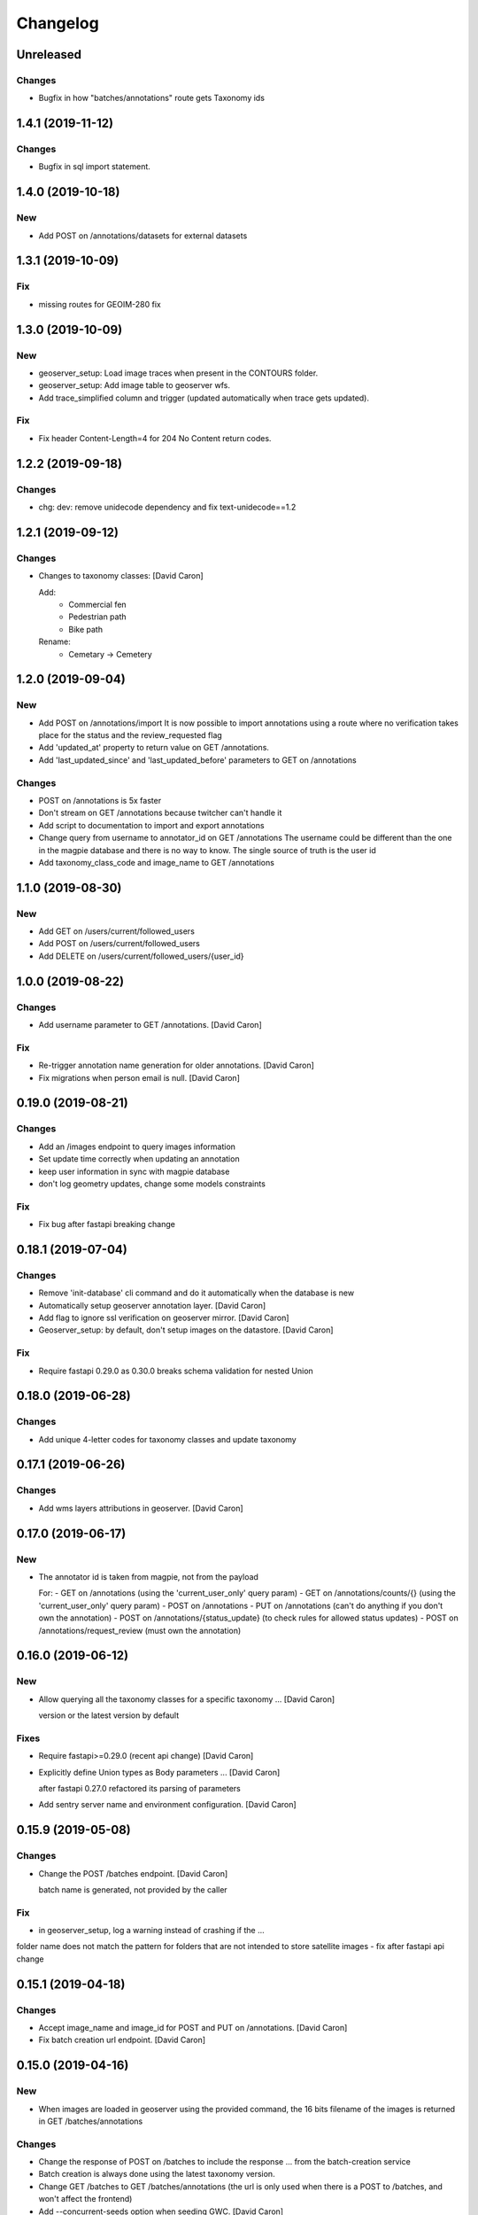 Changelog
=========

Unreleased
------------------

Changes
~~~~~~~
- Bugfix in how "batches/annotations" route gets Taxonomy ids


1.4.1 (2019-11-12)
------------------

Changes
~~~~~~~
- Bugfix in sql import statement.


1.4.0 (2019-10-18)
------------------

New
~~~
- Add POST on /annotations/datasets for external datasets


1.3.1 (2019-10-09)
------------------

Fix
~~~
- missing routes for GEOIM-280 fix


1.3.0 (2019-10-09)
------------------

New
~~~
- geoserver_setup: Load image traces when present in the CONTOURS folder.
- geoserver_setup: Add image table to geoserver wfs.
- Add trace_simplified column and trigger (updated automatically when trace gets updated).

Fix
~~~
- Fix header Content-Length=4 for 204 No Content return codes.


1.2.2 (2019-09-18)
------------------

Changes
~~~~~~~
- chg: dev: remove unidecode dependency and fix text-unidecode==1.2


1.2.1 (2019-09-12)
------------------

Changes
~~~~~~~
- Changes to taxonomy classes: [David Caron]

  Add:
   - Commercial fen
   - Pedestrian path
   - Bike path

  Rename:
   - Cemetary -> Cemetery


1.2.0 (2019-09-04)
------------------

New
~~~
- Add POST on /annotations/import
  It is now possible to import annotations using a route where no
  verification takes place for the status and the review_requested flag
- Add 'updated_at' property to return value on GET /annotations.
- Add 'last_updated_since' and 'last_updated_before' parameters to
  GET on /annotations

Changes
~~~~~~~
- POST on /annotations is 5x faster
- Don't stream on GET /annotations because twitcher can't handle it
- Add script to documentation to import and export annotations
- Change query from username to annotator_id on GET /annotations
  The username could be different than the one in the magpie database
  and there is no way to know. The single source of truth is the user id
- Add taxonomy_class_code and image_name to GET /annotations


1.1.0 (2019-08-30)
------------------


New
~~~
- Add GET on /users/current/followed_users
- Add POST on /users/current/followed_users
- Add DELETE on /users/current/followed_users/{user_id}


1.0.0 (2019-08-22)
------------------

Changes
~~~~~~~
- Add username parameter to GET /annotations. [David Caron]

Fix
~~~
- Re-trigger annotation name generation for older annotations. [David
  Caron]
- Fix migrations when person email is null. [David Caron]


0.19.0 (2019-08-21)
-------------------

Changes
~~~~~~~
- Add an /images endpoint to query images information
- Set update time correctly when updating an annotation
- keep user information in sync with magpie database
- don't log geometry updates, change some models constraints

Fix
~~~
- Fix bug after fastapi breaking change


0.18.1 (2019-07-04)
-------------------

Changes
~~~~~~~
- Remove 'init-database' cli command and do it automatically
  when the database is new
- Automatically setup geoserver annotation layer. [David Caron]
- Add flag to ignore ssl verification on geoserver mirror. [David Caron]
- Geoserver_setup: by default, don't setup images on the datastore.
  [David Caron]

Fix
~~~
- Require fastapi 0.29.0 as 0.30.0 breaks schema validation for
  nested Union


0.18.0 (2019-06-28)
-------------------

Changes
~~~~~~~
- Add unique 4-letter codes for taxonomy classes and update taxonomy


0.17.1 (2019-06-26)
-------------------

Changes
~~~~~~~
- Add wms layers attributions in geoserver. [David Caron]


0.17.0 (2019-06-17)
-------------------

New
~~~
- The annotator id is taken from magpie, not from the payload

  For:
  - GET on /annotations (using the 'current_user_only' query param)
  - GET on /annotations/counts/{} (using the 'current_user_only' query param)
  - POST on /annotations
  - PUT on /annotations (can't do anything if you don't own the annotation)
  - POST on /annotations/{status_update} (to check rules for allowed status updates)
  - POST on /annotations/request_review (must own the annotation)


0.16.0 (2019-06-12)
-------------------


New
~~~
- Allow querying all the taxonomy classes for a specific taxonomy ...
  [David Caron]

  version or the latest version by default

Fixes
~~~~~
- Require fastapi>=0.29.0 (recent api change) [David Caron]
- Explicitly define Union types as Body parameters ... [David Caron]

  after fastapi 0.27.0 refactored its parsing of parameters
- Add sentry server name and environment configuration. [David Caron]


0.15.9 (2019-05-08)
-------------------


Changes
~~~~~~~
- Change the POST /batches endpoint. [David Caron]

  batch name is generated, not provided by the caller

Fix
~~~
- in geoserver_setup, log a warning instead of crashing if the  ...

folder name does not match the pattern for folders that are not
intended to store satellite images
- fix after fastapi api change


0.15.1 (2019-04-18)
-------------------

Changes
~~~~~~~
- Accept image_name and image_id for POST and PUT on /annotations.
  [David Caron]
- Fix batch creation url endpoint. [David Caron]


0.15.0 (2019-04-16)
-------------------

New
~~~
- When images are loaded in geoserver using the provided command,
  the 16 bits filename of the images is returned in GET /batches/annotations

Changes
~~~~~~~
- Change the response of POST on /batches to include the response ...
  from the batch-creation service
- Batch creation is always done using the latest taxonomy version.
- Change GET /batches to GET /batches/annotations (the url is only used
  when there is a POST to /batches, and won't affect the frontend)
- Add --concurrent-seeds option when seeding GWC. [David Caron]


0.14.1 (2019-04-09)
-------------------

Changes
~~~~~~~
- add IF EXISTS when we drop indices in migration scripts


0.14.0 (2019-04-02)
-------------------

New
~~~
- Add review_requested boolean filter to /annotations/counts/ [David
  Caron]
- Add with_taxonomy_children boolean to /annotations/counts/ [David
  Caron]
- Add GET /annotations to get a geojson with parameters. [David Caron]


0.13.0 (2019-03-29)
-------------------

New
~~~
- Add a 'name' property to annotations of the type
  CODE_+042.000000_-073.000000 (CODE_latitude_longitude)
- Add current_user_only query parameter to annotation counts


0.12.0 (2019-03-29)
-------------------

Changes
~~~~~~~
- Change structure and route of annotation counts grouped by image.
  [David Caron]

  /annotations/counts/{taxonomy_class_id}?group_by_image=true


0.11.0 (2019-03-29)
-------------------

New
~~~
- Add route /annotations/counts_by_image/{taxonomy_class_id} [David
  Caron]

  to get annotation counts grouped by image and status

Changes
~~~~~~~
- Breaking change: french and english in Taxonomy and TaxonomyClasses...
  [David Caron]

  Returned results are in french and english using keys "name_fr" and "name_en". The old "name" is removed.

Other
~~~~~
- Fix taxonomy tree building. [David Caron]


0.10.0 (2019-03-20)
-------------------

New
~~~
- Add POST route /annotations/request_review. [David Caron]

Changes
~~~~~~~
- Remove print statements and document. [David Caron]
- Fix the schema of the Execute body for the batch creation process.
  [David Caron]
- Add 404 on /batches GET and POST. [David Caron]


0.9.0 (2019-02-21)
------------------

New
~~~

- Add POST on /batches and forward to batch creation process. [David Caron]
- Add GET on /batches/{taxonomy_id} to get validated annotations in geojson [David Caron]
- Add CORS. [David Caron]

Changes
~~~~~~~
- Remove batches models. [David Caron]
- Add a ValidationEvent entry for every validated annotations. [David
  Caron]
- Remove unused annotation validation route. [David Caron]
- Clarify annotation_ids type in openapi schema. [David Caron]


0.8.0 (2019-02-08)
------------------

New
~~~
- Annotations: add POST routes to release/validate/reject/delete. [David
  Caron]

Changes
~~~~~~~
- PUT on /annotations only changes 'geometry', 'taxonomy_class_id'...
  [David Caron]

  and 'image_name'
- Fix bug and more tests for GET /users. [David Caron]
- Delete POST on /users. [David Caron]
- Rename /annotations/{taxonomy_class_id}/counts to ... [David Caron]

  /annotations/counts/{taxonomy_class_id} to remove confusion between
  taxonomy_class_id and annotation_id
- Remove DELETE on /annotations. [David Caron]


0.7.0 (2019-02-05)
------------------

Changes
~~~~~~~
- Change the format of the annotation counts to... [David Caron]

example::

  {
    1: {'new': 10, ...}
    2: {'new': 20, ...}
  }


0.6.0 (2019-02-05)
------------------

New
~~~
- Batches can be created from the api. [David Caron]
- Annotation counts at /annotations/{taxonomy_class_id}/counts

    The children of taxonomy_class_id are also returned
    The annotations are grouped by status (new, pre_released, etc.)

Changes
~~~~~~~
- Rename taxonomy_class_root_id -> root_taxonomy_class_id. [David Caron]
- Support other CRS in PUT and POST of /annotations. [David Caron]
- Add taxonomy_class_root_id in GET /taxonomy/{name_slug}/{version}
  [David Caron]
- Return taxonomy_class_root_id in GET /taxonomy. [David Caron]
- Add test using sluggified name of the taxonomy. [David Caron]
- Get a taxonomy class using the full name or sluggified name of the
  taxonomy. [David Caron]
- Add link to changelog. [David Caron]


0.5.0 (2019-01-31)
------------------

New
~~~
- DELETE on /annotations. [David Caron]

Changes
~~~~~~~
- Add route: /annotations/release to release a taxonomy class and...
  [David Caron]

  its children for the current user (todo: get user id from token)
- Migrations: [David Caron]

  - add indices
  - change annotation log description to enum
  - add annotation status enum
  - modify logging triggers accordingly
- Get on /taxonomy_classes returns the number of annotations for each
  class. [David Caron]
- PUSH and PUT on /annotations can take a FeatureCollection or a single
  Feature. [David Caron]

- Api ui is rendered using ReDoc (handles oneOf, etc.)
- Cleanup of GeoJson description in openapi
- Reduce docker image size by 50%: 150Mb. [David Caron]
- Don't raise an error when there are additionalProperties
  in GeoJson objects. [David Caron]


0.4.0 (2019-01-23)
------------------

New
~~~
- POST on /annotations accepts geojson. [David Caron]
- Routes for PUT and POST on annotations. [David Caron]
- GeoServer configuration: Create layer group along with workspace.
  [David Caron]
- Possibility to configure GeoServer from yaml file and command line.
  [David Caron]
- Add users corresponding to each role for testing frontend. [David
  Caron]
- Remove POST on /taxonomy. [David Caron]
- Remove POST on /taxonomy_classes. [David Caron]


0.3.0 (2019-01-21)
------------------

Changes
~~~~~~~
- Change taxonomy endpoint to regroup versions. [David Caron]
- Change default projection form WGS84 lat-lng to 3857. [David Caron]


0.2.5 (2019-01-11)
------------------

New
~~~
- Redirect /api/ to /api/v1/ [David Caron]
- Add link to documentation on main page. [David Caron]

Changes
~~~~~~~
- 10x faster taxonomy_classes queries using eager loading. [David Caron]
- Faster and thread-safe database connections. [David Caron]

  (engine created once, and use sqlalchemy.orm.scoped_session)